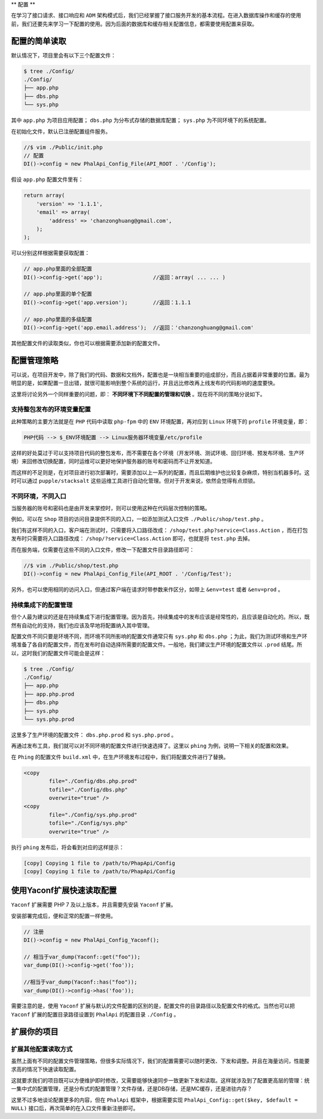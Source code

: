 **
配置
**

在学习了接口请求、接口响应和 ``ADM`` 架构模式后，我们已经掌握了接口服务开发的基本流程。在进入数据库操作和缓存的使用前，我们还要先来学习一下配置的使用。因为后面的数据库和缓存相关配置信息，都需要使用配置来获取。

配置的简单读取
=============
默认情况下，项目里会有以下三个配置文件：

.. code-block:: shell

	$ tree ./Config/
	./Config/
	├── app.php
	├── dbs.php
	└── sys.php

其中 ``app.php`` 为项目应用配置； ``dbs.php`` 为分布式存储的数据库配置； ``sys.php`` 为不同环境下的系统配置。

在初始化文件，默认已注册配置组件服务。

.. code-block:: php

	//$ vim ./Public/init.php
	// 配置
	DI()->config = new PhalApi_Config_File(API_ROOT . '/Config');

假设 ``app.php`` 配置文件里有：

.. code-block:: php

	return array(
	    'version' => '1.1.1',
	    'email' => array(
	        'address' => 'chanzonghuang@gmail.com',
	    );
	);

可以分别这样根据需要获取配置：

.. code-block:: php

	// app.php里面的全部配置
	DI()->config->get('app');                //返回：array( ... ... )

	// app.php里面的单个配置
	DI()->config->get('app.version');        //返回：1.1.1

	// app.php里面的多级配置
	DI()->config->get('app.email.address');  //返回：'chanzonghuang@gmail.com'

其他配置文件的读取类似，你也可以根据需要添加新的配置文件。

配置管理策略
===========
可以说，在项目开发中，除了我们的代码、数据和文档外，配置也是一块相当重要的组成部分，而且占据着非常重要的位置。最为明显的是，如果配置一旦出错，就很可能影响到整个系统的运行，并且远比修改再上线发布的代码影响的速度要快。

这里将讨论另外一个同样重要的问题，即： **不同环境下不同配置的管理和切换** 。现在将不同的策略分说如下。

支持整包发布的环境变量配置
------------------------
此种策略的主要方法就是在 ``PHP`` 代码中读取 ``php-fpm`` 中的 ``ENV`` 环境配置，再对应到 ``Linux`` 环境下的 ``profile`` 环境变量，即：

.. code-block:: shell

    PHP代码 --> $_ENV环境配置 --> Linux服务器环境变量/etc/profile

这样的好处莫过于可以支持项目代码的整包发布，而不需要在各个环境（开发环境、测试环境、回归环境、预发布环境、生产环境）来回修改切换配置，同时运维可以更好地保护服务器的账号和密码而不让开发知道。

而这样的不足则是，在对项目进行初次部署时，需要添加以上一系列的配置，而且后期维护也比较复杂麻烦，特别当机器多时。这时可以通过 ``pupple/stacksalt`` 这些运维工具进行自动化管理。但对于开发来说，依然会觉得有点烦锁。

不同环境，不同入口
-----------------
当服务器的账号和密码也是由开发来掌控时，则可以使用这种在代码层次控制的策略。

例如，可以在 ``Shop`` 项目的访问目录提供不同的入口，一如添加测试入口文件 ``./Public/shop/test.php`` 。

我们有这样不同的入口，客户端在测试时，只需要将入口路径改成： ``/shop/test.php?service=Class.Action`` ，而在打包发布时只需要将入口路径改成： ``/shop/?service=Class.Action`` 即可，也就是将 ``test.php`` 去掉。

而在服务端，仅需要在这些不同的入口文件，修改一下配置文件目录路径即可：

.. code-block:: php

	//$ vim ./Public/shop/test.php
	DI()->config = new PhalApi_Config_File(API_ROOT . '/Config/Test');

另外，也可以使用相同的访问入口，但通过客户端在请求时带参数来作区分，如带上 ``&env=test`` 或者 ``&env=prod`` 。

持续集成下的配置管理
-------------------
但个人最为建议的还是在持续集成下进行配置管理。因为首先，持续集成中的发布应该是经常性的，且应该是自动化的。所以，既然有自动化的支持，我们也应该及早地将配置纳入其中管理。

配置文件不同只要是环境不同，而环境不同所影响的配置文件通常只有 ``sys.php`` 和 ``dbs.php`` ；为此，我们为测试环境和生产环境准备了各自的配置文件，而在发布时自动选择所需要的配置文件。一般地，我们建议生产环境的配置文件以 ``.prod`` 结尾。所以，这时我们的配置文件可能会是这样：

.. code-block:: shell

	$ tree ./Config/
	./Config/
	├── app.php
	├── app.php.prod
	├── dbs.php
	├── sys.php
	└── sys.php.prod

这里多了生产环境的配置文件： ``dbs.php.prod`` 和 ``sys.php.prod`` 。

再通过发布工具，我们就可以对不同环境的配置文件进行快速选择了。这里以 ``phing`` 为例，说明一下相关的配置和效果。

在 ``Phing`` 的配置文件 ``build.xml`` 中，在生产环境发布过程中，我们将配置文件进行了替换。

.. code-block:: shell

	<copy
		file="./Config/dbs.php.prod"
		tofile="./Config/dbs.php"
		overwrite="true" />
	<copy
		file="./Config/sys.php.prod"
		tofile="./Config/sys.php"
		overwrite="true" />

执行 ``phing`` 发布后，将会看到对应的这样提示：

.. code-block:: shell

	[copy] Copying 1 file to /path/to/PhapApi/Config
	[copy] Copying 1 file to /path/to/PhapApi/Config


使用Yaconf扩展快速读取配置
=========================
``Yaconf`` 扩展需要 PHP 7 及以上版本，并且需要先安装 ``Yaconf`` 扩展。

安装部署完成后，便和正常的配置一样使用。

.. code-block:: php

	// 注册
	DI()->config = new PhalApi_Config_Yaconf();

	// 相当于var_dump(Yaconf::get("foo"));
	var_dump(DI()->config->get('foo'));

	//相当于var_dump(Yaconf::has("foo"));
	var_dump(DI()->config->has('foo'));

需要注意的是，使用 ``Yaconf`` 扩展与默认的文件配置的区别的是，配置文件的目录路径以及配置文件的格式。当然也可以把 ``Yaconf`` 扩展的配置目录路径设置到 ``PhalApi`` 的配置目录 ``./Config`` 。


扩展你的项目
===========

扩展其他配置读取方式
-------------------
虽然上面有不同的配置文件管理策略，但很多实际情况下，我们的配置需要可以随时更改、下发和调整。并且在海量访问，性能要求高的情况下快速读取配置。

这就要求我们的项目既可以方便维护即时修改，又需要能够快速同步一致更新下发和读取。这样就涉及到了配置更高层的管理：统一集中式的配置管理，还是分布式的配置管理？文件存储，还是DB存储，还是MC缓存，还是进驻内存？

这里不过多地谈论配置更多的内容，但在 ``PhalApi`` 框架中，根据需要实现 ``PhalApi_Config::get($key, $default = NULL)`` 接口后，再次简单的在入口文件重新注册即可。

